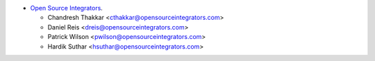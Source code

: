 * `Open Source Integrators <https://opensourceintegrators.com>`_.

  * Chandresh Thakkar <cthakkar@opensourceintegrators.com>
  * Daniel Reis <dreis@opensourceintegrators.com>
  * Patrick Wilson <pwilson@opensourceintegrators.com>
  * Hardik Suthar <hsuthar@opensourceintegrators.com>
